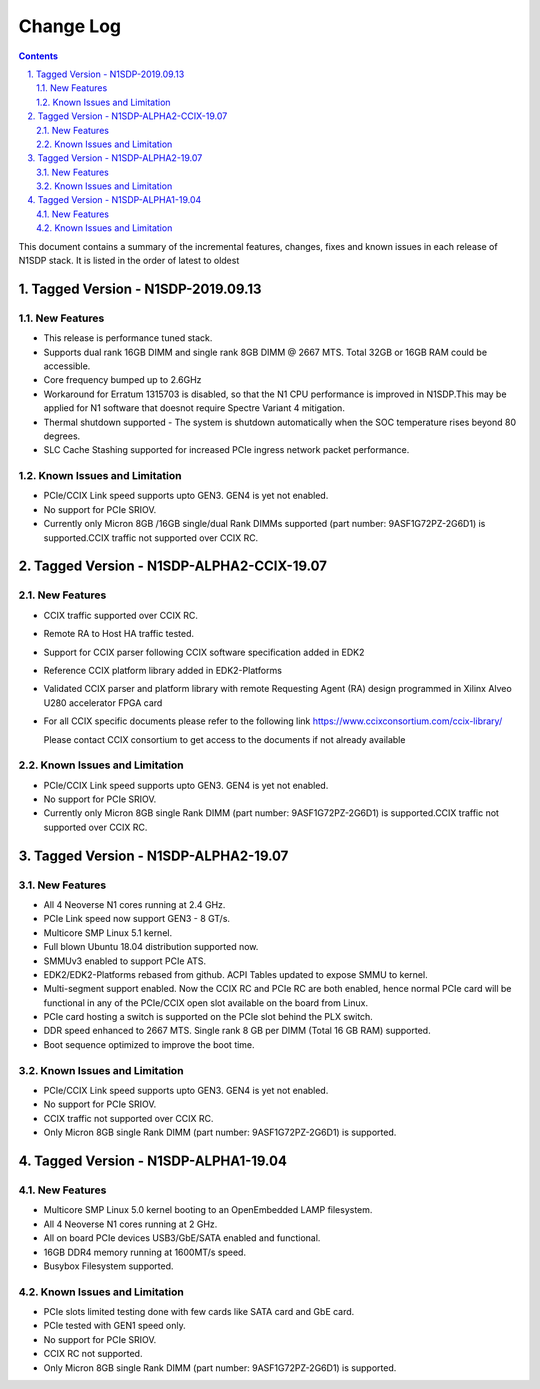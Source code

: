 Change Log
==========

.. section-numbering::
    :suffix: .

.. contents::

This document contains a summary of the incremental features, changes, fixes and known
issues in each release of N1SDP stack. It is listed in the order of latest to oldest


Tagged Version - N1SDP-2019.09.13
----------------------------------------
New Features
^^^^^^^^^^^^
- This release is performance tuned stack.
- Supports dual rank 16GB DIMM and single rank 8GB DIMM @ 2667 MTS. Total 32GB or 16GB RAM could be accessible.
- Core frequency bumped up to 2.6GHz
- Workaround for Erratum 1315703 is disabled, so that the N1 CPU
  performance is improved in N1SDP.This may be applied for N1 software that doesnot require Spectre Variant 4 mitigation.
- Thermal shutdown supported - The system is shutdown automatically when the SOC temperature rises beyond 80 degrees.
- SLC Cache Stashing supported for increased PCIe ingress network packet performance.

Known Issues and Limitation
^^^^^^^^^^^^^^^^^^^^^^^^^^^
- PCIe/CCIX Link speed supports upto GEN3. GEN4 is yet not enabled.
- No support for PCIe SRIOV.
- Currently only Micron 8GB /16GB single/dual Rank DIMMs supported (part number: 9ASF1G72PZ-2G6D1) is supported.CCIX traffic not supported over CCIX RC.



Tagged Version - N1SDP-ALPHA2-CCIX-19.07
----------------------------------------
New Features
^^^^^^^^^^^^
- CCIX traffic supported over CCIX RC.
- Remote RA to Host HA traffic tested.
- Support for CCIX parser following CCIX software specification added in EDK2
- Reference CCIX platform library added in EDK2-Platforms
- Validated CCIX parser and platform library with remote Requesting Agent (RA)
  design programmed in Xilinx Alveo U280 accelerator FPGA card
- For all CCIX specific documents please refer to the following link
  https://www.ccixconsortium.com/ccix-library/

  Please contact CCIX consortium to get access to the documents if not already available

Known Issues and Limitation
^^^^^^^^^^^^^^^^^^^^^^^^^^^
- PCIe/CCIX Link speed supports upto GEN3. GEN4 is yet not enabled.
- No support for PCIe SRIOV.
- Currently only Micron 8GB single Rank DIMM (part number: 9ASF1G72PZ-2G6D1) is supported.CCIX traffic not supported over CCIX RC.



Tagged Version - N1SDP-ALPHA2-19.07
------------------------------------
New Features
^^^^^^^^^^^^
- All 4 Neoverse N1 cores running at 2.4 GHz.
- PCIe Link speed now support GEN3 - 8 GT/s.
- Multicore SMP Linux 5.1 kernel.
- Full blown Ubuntu 18.04 distribution supported now.
- SMMUv3 enabled to support PCIe ATS.
- EDK2/EDK2-Platforms rebased from github. ACPI Tables updated to expose SMMU to kernel.
- Multi-segment support enabled. Now the CCIX RC and PCIe RC are both enabled, hence normal PCIe card will
  be functional in any of the PCIe/CCIX open slot available on the board from Linux.
- PCIe card hosting a switch is supported on the PCIe slot behind the PLX switch.
- DDR speed enhanced to 2667 MTS. Single rank 8 GB per DIMM (Total 16 GB RAM) supported.
- Boot sequence optimized to improve the boot time.

Known Issues and Limitation
^^^^^^^^^^^^^^^^^^^^^^^^^^^
- PCIe/CCIX Link speed supports upto GEN3. GEN4 is yet not enabled.
- No support for PCIe SRIOV.
- CCIX traffic not supported over CCIX RC.
- Only Micron 8GB single Rank DIMM (part number: 9ASF1G72PZ-2G6D1) is supported.



Tagged Version - N1SDP-ALPHA1-19.04
------------------------------------
New Features
^^^^^^^^^^^^
- Multicore SMP Linux 5.0 kernel booting to an OpenEmbedded LAMP filesystem.
- All 4 Neoverse N1 cores running at 2 GHz.
- All on board PCIe devices USB3/GbE/SATA enabled and functional.
- 16GB DDR4 memory running at 1600MT/s speed.
- Busybox Filesystem supported.

Known Issues and Limitation
^^^^^^^^^^^^^^^^^^^^^^^^^^^
- PCIe slots limited testing done with few cards like SATA card and GbE card.
- PCIe tested with GEN1 speed only.
- No support for PCIe SRIOV.
- CCIX RC not supported.
- Only Micron 8GB single Rank DIMM (part number: 9ASF1G72PZ-2G6D1) is supported.
